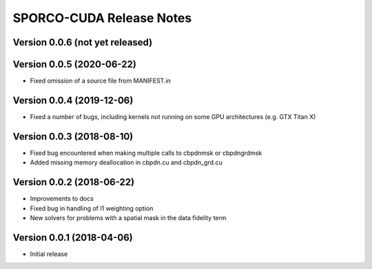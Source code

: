 =========================
SPORCO-CUDA Release Notes
=========================


Version 0.0.6   (not yet released)
----------------------------------



Version 0.0.5   (2020-06-22)
----------------------------

• Fixed omission of a source file from MANIFEST.in


Version 0.0.4   (2019-12-06)
----------------------------

• Fixed a number of bugs, including kernels not running on some GPU
  architectures (e.g. GTX Titan X)


Version 0.0.3   (2018-08-10)
----------------------------

• Fixed bug encountered when making multiple calls to cbpdnmsk or
  cbpdngrdmsk
• Added missing memory deallocation in cbpdn.cu and cbpdn_grd.cu


Version 0.0.2   (2018-06-22)
----------------------------

• Improvements to docs
• Fixed bug in handling of l1 weighting option
• New solvers for problems with a spatial mask in the data fidelity term


Version 0.0.1   (2018-04-06)
----------------------------

• Initial release
